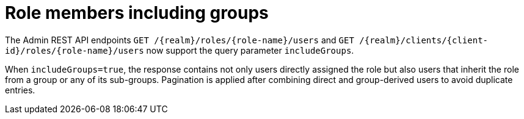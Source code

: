 = Role members including groups

The Admin REST API endpoints `GET /{realm}/roles/{role-name}/users` and `GET /{realm}/clients/{client-id}/roles/{role-name}/users`
now support the query parameter `includeGroups`.

When `includeGroups=true`, the response contains not only users directly assigned the role
but also users that inherit the role from a group or any of its sub-groups. Pagination is applied
after combining direct and group-derived users to avoid duplicate entries.

